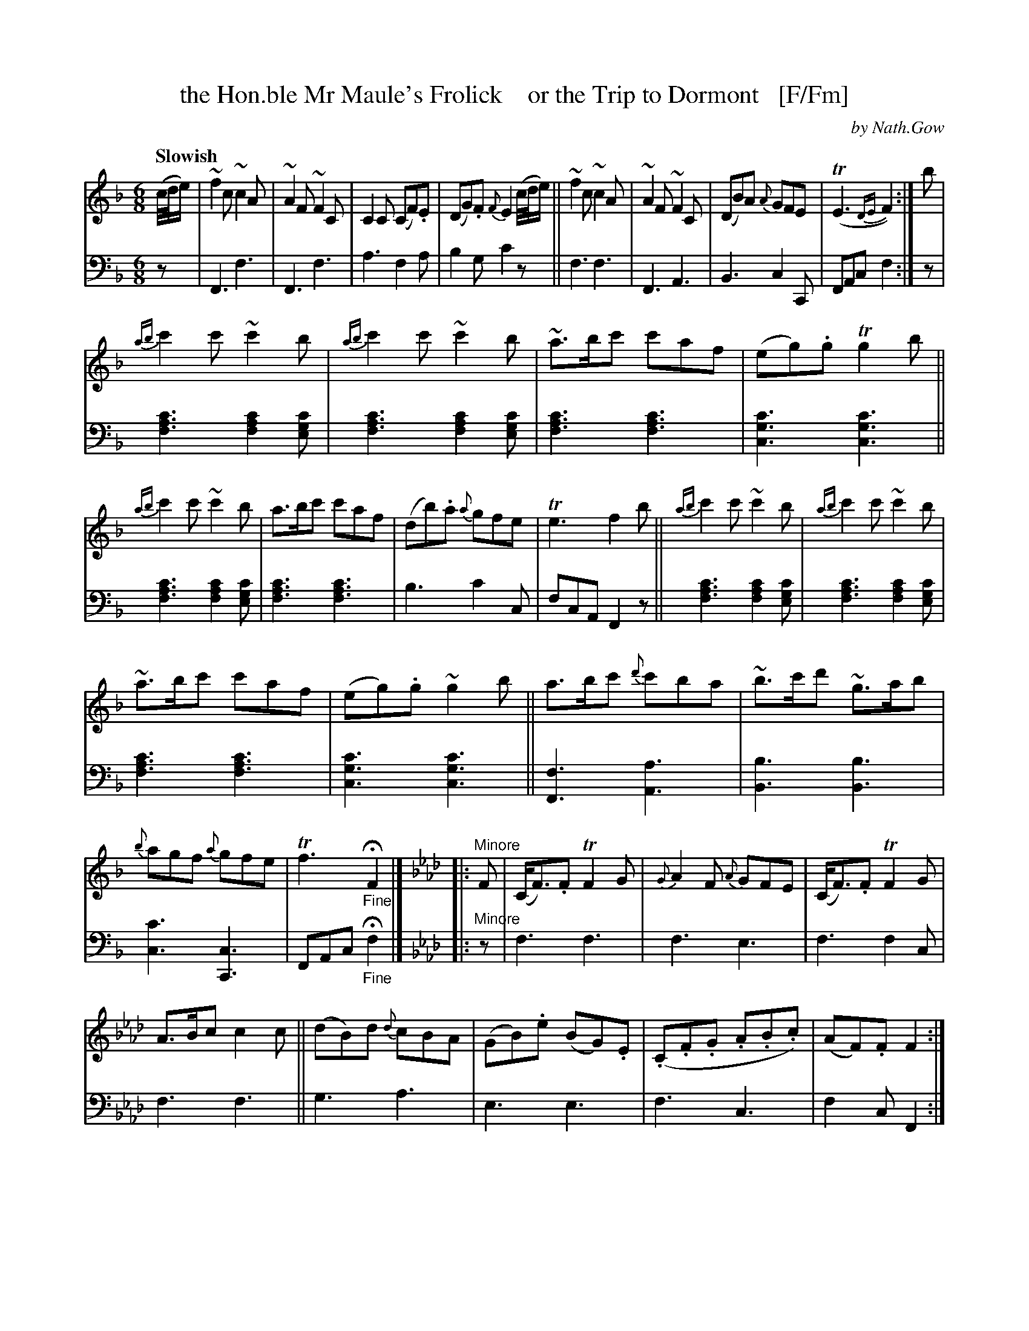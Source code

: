 X: 4201
T: the Hon.ble Mr Maule's Frolick    or the Trip to Dormont   [F/Fm]
C: by Nath.Gow
%R: jig, waltz, air
B: Niel Gow & Sons "A Fourth Collection of Strathspey Reels, etc." v.4 p.20 #1
Z: 2022 John Chambers <jc:trillian.mit.edu>
N: This tune has the 2nd strain written as 2 "voices", but it's easier to work
N: with in this form, using chords rather than 2 voices.
M: 6/8
L: 1/8
Q: "Slowish"
K: F
% - - - - - - - - - -
% Voice 1 left as-is, though the note spacing could be slightly improved by adjusting the staff breaks.
V: 1 staves=2
(c//d//e/) |\
~f2c ~c2A | ~A2F ~F2C | C2C (CF).E | (DG).F {F}E2 (c//d//e/) ||\
~f2c ~c2A | ~A2F ~F2C | (DB)A {A}GFE | (TE3 {DE}F2) :| b |
{ab}c'2c' ~c'2b | {ab}c'2c' ~c'2b | ~a>bc' c'af | (eg).g Tg2b ||\
{ab}c'2c' ~c'2b | a>bc' c'af | (db).a {a}gfe | Te3 f2b ||\
{ab}c'2c' ~c'2b | {ab}c'2c' ~c'2b |
~a>bc' c'af | (eg).g ~g2b ||\
a>bc' {d'}c'ba | ~b>c'd' ~g>ab | {b}agf {a}gfe | Tf3 "_Fine"HF2 |][K:Fm]|: "^Minore"F |\
(C<F).F TF2G | {G}A2F {A}GFE | (C<F).F TF2G |
A>Bc c2c ||\
(dB)d {d}cBA | (GB).e (BG).E | (.C.F.G .A.B.c) |(AF).F F2 :| c |\
{g}f=ef (cf).a | {a}gfg e2g | {g}f>=ef cfg | (af).c fga ||\
Tf=ef cfa | (gb).g efg |
{fg}a>gf (=eg).b | (af).f f2c ||\
{g}f=ef (cf)a | {a}gfg e2g | {g}f=ef cf_e | Hd>cB cAF ||\
~F>GA A>Bc | .B(=de) BGE | (cA).F (cA).F | =ECE "_D.C."[F2A,2] |]
% - - - - - - - - - -
% Voice 2 preserves the staff layout in the book.
V: 2 clef=bass middle=d
z | F3 f3 | F3 f3 | a3 f2a | b2g c'2z || f3 f3 | F3 A3 | B3 c2C | FAc f2 :| z |
[f3a3c'3] [f2a2c'2][egc'] | [f3a3c'3] [f2a2c'2][egc'] | [f3a3c'3] [f3a3c'3] | [c3g3c'3] [c3g3c'3] ||\
[f3a3c'3] [f2a2c'2][egc'] | [f3a3c'3] [f3a3c'3] | b3 c'2c | fcA F2z || [f3a3c'3] [f2a2c'2][egc'] | [f3a3c'3] [f2a2c'2][egc'] |
[f3a3c'3] [f3a3c'3] | [c3g3c'3] [c3g3c'3] || [F3f3] [A3a3] | [B3b3] [B3b3] | [c3c'3] [c3C3] | FAc "_Fine"Hf2 |][K:Fm]|: "^Minore"z |\
f3 f3 |  f3 e3 | f3 f2c |
f3 f3 || g3 a3 | e3 e3 | f3 c3 | f2c F2 :| z | f3 f3 | e3 e3 | f3 c3 | f3 F3 || f3 f3 | e3 e3 |
f3 c3 | FAc f3 || f3 f3 | e3 e3 | f3 f3 | Hg>ab c'2f || f3 =d3 | e3 e3 | f3 f3 | c2C "_D.C."F2 |]
